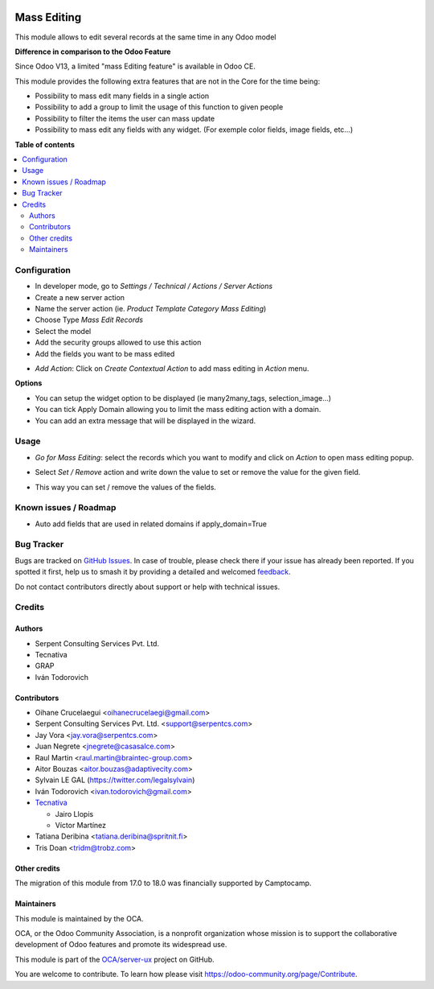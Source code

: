 .. image:: https://odoo-community.org/readme-banner-image
   :target: https://odoo-community.org/get-involved?utm_source=readme
   :alt: Odoo Community Association

============
Mass Editing
============

.. 
   !!!!!!!!!!!!!!!!!!!!!!!!!!!!!!!!!!!!!!!!!!!!!!!!!!!!
   !! This file is generated by oca-gen-addon-readme !!
   !! changes will be overwritten.                   !!
   !!!!!!!!!!!!!!!!!!!!!!!!!!!!!!!!!!!!!!!!!!!!!!!!!!!!
   !! source digest: sha256:ad5b24fa705bc1129ad8931d6df7ffede0b4bfc4740e526e137dffeaee8af422
   !!!!!!!!!!!!!!!!!!!!!!!!!!!!!!!!!!!!!!!!!!!!!!!!!!!!

.. |badge1| image:: https://img.shields.io/badge/maturity-Beta-yellow.png
    :target: https://odoo-community.org/page/development-status
    :alt: Beta
.. |badge2| image:: https://img.shields.io/badge/license-AGPL--3-blue.png
    :target: http://www.gnu.org/licenses/agpl-3.0-standalone.html
    :alt: License: AGPL-3
.. |badge3| image:: https://img.shields.io/badge/github-OCA%2Fserver--ux-lightgray.png?logo=github
    :target: https://github.com/OCA/server-ux/tree/18.0/server_action_mass_edit
    :alt: OCA/server-ux
.. |badge4| image:: https://img.shields.io/badge/weblate-Translate%20me-F47D42.png
    :target: https://translation.odoo-community.org/projects/server-ux-18-0/server-ux-18-0-server_action_mass_edit
    :alt: Translate me on Weblate
.. |badge5| image:: https://img.shields.io/badge/runboat-Try%20me-875A7B.png
    :target: https://runboat.odoo-community.org/builds?repo=OCA/server-ux&target_branch=18.0
    :alt: Try me on Runboat

|badge1| |badge2| |badge3| |badge4| |badge5|

This module allows to edit several records at the same time in any Odoo
model

**Difference in comparison to the Odoo Feature**

Since Odoo V13, a limited "mass Editing feature" is available in Odoo
CE.

This module provides the following extra features that are not in the
Core for the time being:

- Possibility to mass edit many fields in a single action
- Possibility to add a group to limit the usage of this function to
  given people
- Possibility to filter the items the user can mass update
- Possibility to mass edit any fields with any widget. (For exemple
  color fields, image fields, etc...)

**Table of contents**

.. contents::
   :local:

Configuration
=============

- In developer mode, go to *Settings / Technical / Actions / Server
  Actions*
- Create a new server action
- Name the server action (ie. *Product Template Category Mass Editing*)
- Choose Type *Mass Edit Records*
- Select the model
- Add the security groups allowed to use this action
- Add the fields you want to be mass edited

|Configuration|

- *Add Action*: Click on *Create Contextual Action* to add mass editing
  in *Action* menu.

**Options**

- You can setup the widget option to be displayed (ie many2many_tags,
  selection_image...)
- You can tick Apply Domain allowing you to limit the mass editing
  action with a domain.
- You can add an extra message that will be displayed in the wizard.

.. |Configuration| image:: https://raw.githubusercontent.com/OCA/server-ux/18.0/server_action_mass_edit/static/description/mass_editing_form.png

Usage
=====

- *Go for Mass Editing*: select the records which you want to modify and
  click on *Action* to open mass editing popup.

|Action|

- Select *Set / Remove* action and write down the value to set or remove
  the value for the given field.

|Wizard Form|

- This way you can set / remove the values of the fields.

|Wizard Result|

.. |Action| image:: https://raw.githubusercontent.com/OCA/server-ux/18.0/server_action_mass_edit/static/description/mass_editing-item_tree.png
.. |Wizard Form| image:: https://raw.githubusercontent.com/OCA/server-ux/18.0/server_action_mass_edit/static/description/mass_editing-wizard_form.png
.. |Wizard Result| image:: https://raw.githubusercontent.com/OCA/server-ux/18.0/server_action_mass_edit/static/description/mass_editing-item_tree-result.png

Known issues / Roadmap
======================

- Auto add fields that are used in related domains if apply_domain=True

Bug Tracker
===========

Bugs are tracked on `GitHub Issues <https://github.com/OCA/server-ux/issues>`_.
In case of trouble, please check there if your issue has already been reported.
If you spotted it first, help us to smash it by providing a detailed and welcomed
`feedback <https://github.com/OCA/server-ux/issues/new?body=module:%20server_action_mass_edit%0Aversion:%2018.0%0A%0A**Steps%20to%20reproduce**%0A-%20...%0A%0A**Current%20behavior**%0A%0A**Expected%20behavior**>`_.

Do not contact contributors directly about support or help with technical issues.

Credits
=======

Authors
-------

* Serpent Consulting Services Pvt. Ltd.
* Tecnativa
* GRAP
* Iván Todorovich

Contributors
------------

- Oihane Crucelaegui <oihanecrucelaegi@gmail.com>
- Serpent Consulting Services Pvt. Ltd. <support@serpentcs.com>
- Jay Vora <jay.vora@serpentcs.com>
- Juan Negrete <jnegrete@casasalce.com>
- Raul Martin <raul.martin@braintec-group.com>
- Aitor Bouzas <aitor.bouzas@adaptivecity.com>
- Sylvain LE GAL (https://twitter.com/legalsylvain)
- Iván Todorovich <ivan.todorovich@gmail.com>
- `Tecnativa <https://www.tecnativa.com>`__

  - Jairo Llopis
  - Víctor Martínez

- Tatiana Deribina <tatiana.deribina@spritnit.fi>
- Tris Doan <tridm@trobz.com>

Other credits
-------------

The migration of this module from 17.0 to 18.0 was financially supported
by Camptocamp.

Maintainers
-----------

This module is maintained by the OCA.

.. image:: https://odoo-community.org/logo.png
   :alt: Odoo Community Association
   :target: https://odoo-community.org

OCA, or the Odoo Community Association, is a nonprofit organization whose
mission is to support the collaborative development of Odoo features and
promote its widespread use.

This module is part of the `OCA/server-ux <https://github.com/OCA/server-ux/tree/18.0/server_action_mass_edit>`_ project on GitHub.

You are welcome to contribute. To learn how please visit https://odoo-community.org/page/Contribute.
